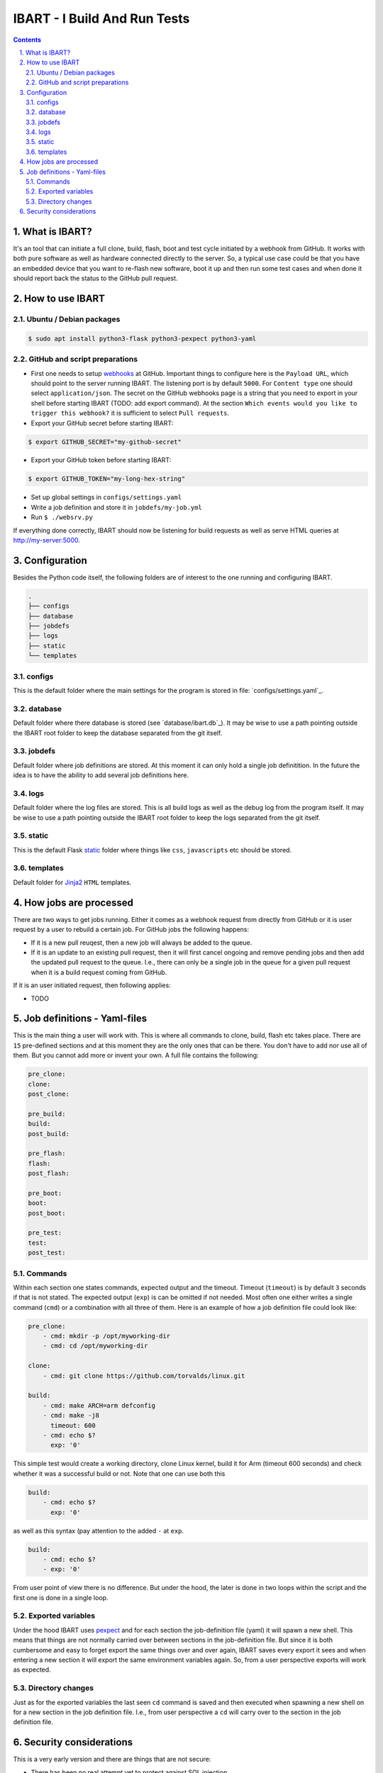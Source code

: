 =============================
IBART - I Build And Run Tests
=============================
.. section-numbering::
    :suffix: .

.. contents::

What is IBART?
==============
It's an tool that can initiate a full clone, build, flash, boot and test cycle initiated by a webhook from GitHub. It works with both pure software as well as hardware connected directly to the server. So, a typical use case could be that you have an embedded device that you want to re-flash new software, boot it up and then run some test cases and when done it should report back the status to the GitHub pull request.

How to use IBART
================
Ubuntu / Debian packages
------------------------

.. code:: bash

    $ sudo apt install python3-flask python3-pexpect python3-yaml

GitHub and script preparations
------------------------------
- First one needs to setup webhooks_ at GitHub. Important things to configure here is the ``Payload URL``, which should point to the server running IBART. The listening port is by default ``5000``. For ``Content type`` one should select ``application/json``. The secret on the GitHub webhooks page is a string that you need to export in your shell before starting IBART (TODO: add export command). At the section ``Which events would you like to trigger this webhook?`` it is sufficient to select ``Pull requests``.
- Export your GitHub secret before starting IBART:
.. code-block:: bash

    $ export GITHUB_SECRET="my-github-secret"

- Export your GitHub token  before starting IBART:
.. code-block:: bash

    $ export GITHUB_TOKEN="my-long-hex-string"

- Set up global settings in ``configs/settings.yaml``
- Write a job definition and store it in ``jobdefs/my-job.yml``
- Run ``$ ./websrv.py``

If everything done correctly, IBART should now be listening for build requests as well as serve HTML queries at http://my-server:5000. 



Configuration
=============
Besides the Python code itself, the following folders are of interest to the one running and configuring IBART.

.. code:: bash

  .
  ├── configs
  ├── database
  ├── jobdefs
  ├── logs
  ├── static
  └── templates


configs
-------
This is the default folder where the main settings for the program is stored in file: `configs/settings.yaml`_.

database
--------
Default folder where there database is stored (see `database/ibart.db`_). It may be wise to use a path pointing outside the IBART root folder to keep the database separated from the git itself. 

jobdefs
-------
Default folder where job definitions are stored. At this moment it can only hold a single job definitition. In the future the idea is to have the ability to add several job definitions here.

logs
----
Default folder where the log files are stored. This is all build logs as well as the debug log from the program itself. It may be wise to use a path pointing outside the IBART root folder to keep the logs separated from the git itself. 

static
------
This is the default Flask static_ folder where things like ``css``, ``javascripts`` etc should be stored.

templates
---------
Default folder for Jinja2_ ``HTML`` templates.


How jobs are processed
======================
There are two ways to get jobs running. Either it comes as a webhook request from directly from GitHub or it is user request by a user to rebuild a certain job. For GitHub jobs the following happens:

- If it is a new pull reuqest, then a new job will always be added to the queue.
- If it is an update to an existing pull request, then it will first cancel ongoing and remove pending jobs and then add the updated pull request to the queue. I.e., there can only be a single job in the queue for a given pull request when it is a build request coming from GitHub.

If it is an user initiated request, then following applies:

- TODO

Job definitions - Yaml-files
============================
This is the main thing a user will work with. This is where all commands to clone, build, flash etc takes place. There are ``15`` pre-defined sections and at this moment they are the only ones that can be there. You don't have to add nor use all of them. But you cannot add more or invent your own. A full file contains the following:

.. code:: yaml

    pre_clone:
    clone:
    post_clone:

    pre_build:
    build:
    post_build:

    pre_flash:
    flash:
    post_flash:

    pre_boot:
    boot:
    post_boot:

    pre_test:
    test:
    post_test:

Commands
--------
Within each section one states commands, expected output and the timeout. Timeout (``timeout``) is by default ``3`` seconds if that is not stated. The expected output (``exp``) is can be omitted if not needed. Most often one either writes a single command (``cmd``) or a combination with all three of them. Here is an example of how a job definition file could look like:

.. code:: yaml

    pre_clone:
        - cmd: mkdir -p /opt/myworking-dir
        - cmd: cd /opt/myworking-dir
        
    clone:
        - cmd: git clone https://github.com/torvalds/linux.git
    
    build:
        - cmd: make ARCH=arm defconfig
        - cmd: make -j8
          timeout: 600
        - cmd: echo $?
          exp: '0'
          
This simple test would create a working directory, clone Linux kernel, build it for Arm (timeout 600 seconds) and check whether it was a successful build or not. Note that one can use both this 

.. code:: yaml

    build:
        - cmd: echo $?
          exp: '0'

as well as this syntax (pay attention to the added ``-`` at ``exp``. 

.. code:: yaml

    build:
        - cmd: echo $?
        - exp: '0'

From user point of view there is no difference. But under the hood, the later is done in two loops within the script and the first one is done in a single loop.

Exported variables
------------------
Under the hood IBART uses pexpect_ and for each section the job-definition file (yaml) it will spawn a new shell. This means that things are not normally carried over between sections in the job-definition file. But since it is both cumbersome and easy to forget export the same things over and over again, IBART saves every export it sees and when entering a new section it will export the same environment variables again. So, from a user perspective exports will work as expected.

Directory changes
-----------------
Just as for the exported variables the last seen ``cd`` command is saved and then executed when spawning a new shell on for a new section in the job definition file. I.e., from user perspective a ``cd`` will carry over to the section in the job definition file.

Security considerations
=======================
This is a very early version and there are things that are not secure:

- There has been no real attempt yet to protect against SQL injection.
- Anyone can restart and stop a job by going to the main page on IBART.
- It runs Flask ``debug`` mode by default.
- Whatever is in the job definition file will be executed and it will do this with the same permissions as the server itself. So if one type ``cmd: rm -rf $HOME`` in the job definition file, then all files in the servers' $HOME folder **will** be deleted. So be very careful with what you or someone else puts into job definition file. 

.. _Jinja2: http://jinja.pocoo.org/docs/2.10/
.. _pexpect: http://pexpect.readthedocs.io/en/stable/index.html
.. _static: http://flask.pocoo.org/docs/1.0/quickstart/#static-files
.. _webhooks: https://developer.github.com/webhooks/creating
